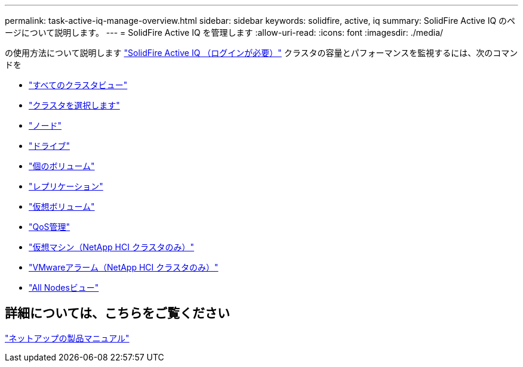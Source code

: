 ---
permalink: task-active-iq-manage-overview.html 
sidebar: sidebar 
keywords: solidfire, active, iq 
summary: SolidFire Active IQ のページについて説明します。 
---
= SolidFire Active IQ を管理します
:allow-uri-read: 
:icons: font
:imagesdir: ./media/


[role="lead"]
の使用方法について説明します link:https://activeiq.solidfire.com/["SolidFire Active IQ （ログインが必要）"^] クラスタの容量とパフォーマンスを監視するには、次のコマンドを

* link:task-active-iq-all-clusters-view-overview.html["すべてのクラスタビュー"]
* link:task-active-iq-select-cluster-overview.html["クラスタを選択します"]
* link:task-active-iq-nodes.html["ノード"]
* link:task_active_iq_drives.html["ドライブ"]
* link:task_active_iq_volumes_overview.html["個のボリューム"]
* link:task_active_iq_replication.html["レプリケーション"]
* link:task-active-iq-virtual-volumes.html["仮想ボリューム"]
* link:task-active-iq-qos-management-overview.html["QoS管理"]
* link:task-active-iq-virtual-machines.html["仮想マシン（NetApp HCI クラスタのみ）"]
* link:task-active-iq-vmware-alarms.html["VMwareアラーム（NetApp HCI クラスタのみ）"]
* link:task-active-iq-all-nodes-view.html["All Nodesビュー"]




== 詳細については、こちらをご覧ください

https://www.netapp.com/support-and-training/documentation/["ネットアップの製品マニュアル"^]
